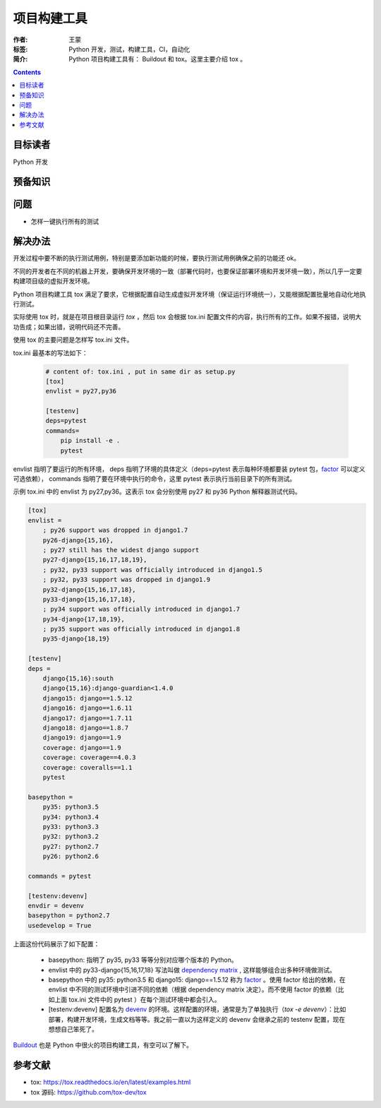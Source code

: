 ===============
项目构建工具
===============

:作者: 王蒙
:标签: Python 开发，测试，构建工具，CI，自动化

:简介:

    Python 项目构建工具有： Buildout 和 tox。这里主要介绍 tox 。

.. contents::

目标读者
===========

Python 开发

预备知识
=============


问题
=======

- 怎样一键执行所有的测试


解决办法
==========

开发过程中要不断的执行测试用例，特别是要添加新功能的时候，要执行测试用例确保之前的功能还 ok。

不同的开发者在不同的机器上开发，要确保开发环境的一致（部署代码时，也要保证部署环境和开发环境一致），所以几乎一定要构建项目级的虚拟开发环境。

Python 项目构建工具 tox 满足了要求，它根据配置自动生成虚拟开发环境（保证运行环境统一），又能根据配置批量地自动化地执行测试。

实际使用 tox 时，就是在项目根目录运行 `tox` ，然后 tox 会根据 tox.ini 配置文件的内容，执行所有的工作。如果不报错，说明大功告成；如果出错，说明代码还不完善。

使用 tox 的主要问题是怎样写 tox.ini 文件。

tox.ini 最基本的写法如下：

    .. code-block:: shell

        # content of: tox.ini , put in same dir as setup.py
        [tox]
        envlist = py27,py36

        [testenv]
        deps=pytest
        commands=
            pip install -e .
            pytest


envlist 指明了要运行的所有环境， deps 指明了环境的具体定义（deps=pytest 表示每种环境都要装 pytest 包，`factor`_ 可以定义可选依赖）， commands 指明了要在环境中执行的命令，这里 pytest 表示执行当前目录下的所有测试。


示例 tox.ini 中的 envlist 为 py27,py36。这表示 tox 会分别使用 py27 和 py36 Python 解释器测试代码。

.. code-block:: shell

    [tox]
    envlist =
        ; py26 support was dropped in django1.7
        py26-django{15,16},
        ; py27 still has the widest django support
        py27-django{15,16,17,18,19},
        ; py32, py33 support was officially introduced in django1.5
        ; py32, py33 support was dropped in django1.9
        py32-django{15,16,17,18},
        py33-django{15,16,17,18},
        ; py34 support was officially introduced in django1.7
        py34-django{17,18,19},
        ; py35 support was officially introduced in django1.8
        py35-django{18,19}

    [testenv]
    deps =
        django{15,16}:south
        django{15,16}:django-guardian<1.4.0
        django15: django==1.5.12
        django16: django==1.6.11
        django17: django==1.7.11
        django18: django==1.8.7
        django19: django==1.9
        coverage: django==1.9
        coverage: coverage==4.0.3
        coverage: coveralls==1.1
        pytest

    basepython =
        py35: python3.5
        py34: python3.4
        py33: python3.3
        py32: python3.2
        py27: python2.7
        py26: python2.6

    commands = pytest

    [testenv:devenv]
    envdir = devenv
    basepython = python2.7
    usedevelop = True




上面这份代码展示了如下配置：

    - basepython: 指明了 py35, py33 等等分别对应哪个版本的 Python。
    - envlist 中的 py33-django{15,16,17,18} 写法叫做 `dependency matrix`_ , 这样能够组合出多种环境做测试。
    - basepython 中的 py35: python3.5 和 django15: django==1.5.12 称为 `factor`_ 。使用 factor 给出的依赖，在 envlist 中不同的测试环境中引进不同的依赖（根据 dependency matrix 决定）。而不使用 factor 的依赖（比如上面 tox.ini 文件中的 pytest ）在每个测试环境中都会引入。
    - [testenv:devenv] 配置名为 `devenv`_ 的环境。这样配置的环境，通常是为了单独执行（`tox -e devenv`）：比如部署，构建开发环境，生成文档等等。我之前一直以为这样定义的 devenv 会继承之前的 testenv 配置，现在想想自己笨死了。



`Buildout`_ 也是 Python 中很火的项目构建工具，有空可以了解下。

参考文献
=========

- tox: https://tox.readthedocs.io/en/latest/examples.html
- tox 源码: https://github.com/tox-dev/tox


.. _flask 源码: https://github.com/pallets/flask/blob/master/tox.ini
.. _dependency matrix: https://tox.readthedocs.io/en/latest/example/basic.html#compressing-dependency-matrix
.. _factor: https://tox.readthedocs.io/en/latest/config.html#factors
.. _devenv: https://tox.readthedocs.io/en/latest/example/devenv.html
.. _Buildout: https://github.com/buildout/buildout